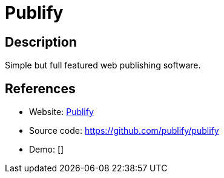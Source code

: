 = Publify

:Name:          Publify
:Language:      Publify
:License:       MIT
:Topic:         Content Management Systems (CMS)
:Category:      
:Subcategory:   

// END-OF-HEADER. DO NOT MODIFY OR DELETE THIS LINE

== Description

Simple but full featured web publishing software.

== References

* Website: https://publify.github.io/[Publify]
* Source code: https://github.com/publify/publify[https://github.com/publify/publify]
* Demo: []
